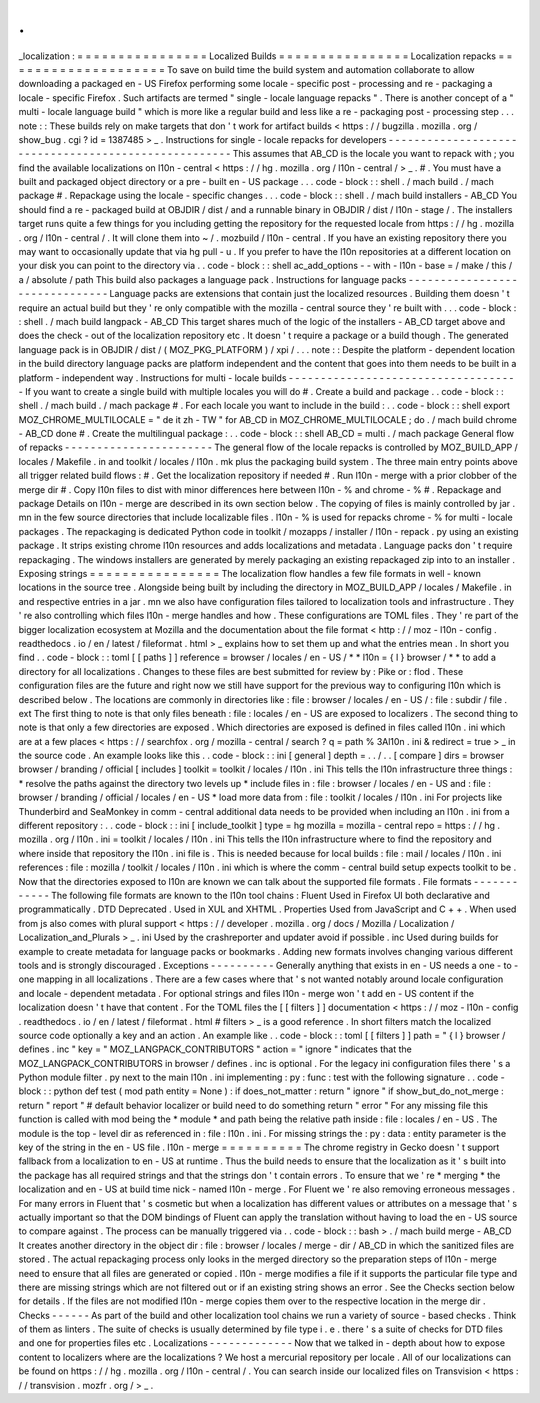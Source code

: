 .
.
_localization
:
=
=
=
=
=
=
=
=
=
=
=
=
=
=
=
=
Localized
Builds
=
=
=
=
=
=
=
=
=
=
=
=
=
=
=
=
Localization
repacks
=
=
=
=
=
=
=
=
=
=
=
=
=
=
=
=
=
=
=
=
To
save
on
build
time
the
build
system
and
automation
collaborate
to
allow
downloading
a
packaged
en
-
US
Firefox
performing
some
locale
-
specific
post
-
processing
and
re
-
packaging
a
locale
-
specific
Firefox
.
Such
artifacts
are
termed
"
single
-
locale
language
repacks
"
.
There
is
another
concept
of
a
"
multi
-
locale
language
build
"
which
is
more
like
a
regular
build
and
less
like
a
re
-
packaging
post
-
processing
step
.
.
.
note
:
:
These
builds
rely
on
make
targets
that
don
'
t
work
for
artifact
builds
<
https
:
/
/
bugzilla
.
mozilla
.
org
/
show_bug
.
cgi
?
id
=
1387485
>
_
.
Instructions
for
single
-
locale
repacks
for
developers
-
-
-
-
-
-
-
-
-
-
-
-
-
-
-
-
-
-
-
-
-
-
-
-
-
-
-
-
-
-
-
-
-
-
-
-
-
-
-
-
-
-
-
-
-
-
-
-
-
-
-
-
-
This
assumes
that
AB_CD
is
the
locale
you
want
to
repack
with
;
you
find
the
available
localizations
on
l10n
-
central
<
https
:
/
/
hg
.
mozilla
.
org
/
l10n
-
central
/
>
_
.
#
.
You
must
have
a
built
and
packaged
object
directory
or
a
pre
-
built
en
-
US
package
.
.
.
code
-
block
:
:
shell
.
/
mach
build
.
/
mach
package
#
.
Repackage
using
the
locale
-
specific
changes
.
.
.
code
-
block
:
:
shell
.
/
mach
build
installers
-
AB_CD
You
should
find
a
re
-
packaged
build
at
OBJDIR
/
dist
/
and
a
runnable
binary
in
OBJDIR
/
dist
/
l10n
-
stage
/
.
The
installers
target
runs
quite
a
few
things
for
you
including
getting
the
repository
for
the
requested
locale
from
https
:
/
/
hg
.
mozilla
.
org
/
l10n
-
central
/
.
It
will
clone
them
into
~
/
.
mozbuild
/
l10n
-
central
.
If
you
have
an
existing
repository
there
you
may
want
to
occasionally
update
that
via
hg
pull
-
u
.
If
you
prefer
to
have
the
l10n
repositories
at
a
different
location
on
your
disk
you
can
point
to
the
directory
via
.
.
code
-
block
:
:
shell
ac_add_options
-
-
with
-
l10n
-
base
=
/
make
/
this
/
a
/
absolute
/
path
This
build
also
packages
a
language
pack
.
Instructions
for
language
packs
-
-
-
-
-
-
-
-
-
-
-
-
-
-
-
-
-
-
-
-
-
-
-
-
-
-
-
-
-
-
-
Language
packs
are
extensions
that
contain
just
the
localized
resources
.
Building
them
doesn
'
t
require
an
actual
build
but
they
'
re
only
compatible
with
the
mozilla
-
central
source
they
'
re
built
with
.
.
.
code
-
block
:
:
shell
.
/
mach
build
langpack
-
AB_CD
This
target
shares
much
of
the
logic
of
the
installers
-
AB_CD
target
above
and
does
the
check
-
out
of
the
localization
repository
etc
.
It
doesn
'
t
require
a
package
or
a
build
though
.
The
generated
language
pack
is
in
OBJDIR
/
dist
/
(
MOZ_PKG_PLATFORM
)
/
xpi
/
.
.
.
note
:
:
Despite
the
platform
-
dependent
location
in
the
build
directory
language
packs
are
platform
independent
and
the
content
that
goes
into
them
needs
to
be
built
in
a
platform
-
independent
way
.
Instructions
for
multi
-
locale
builds
-
-
-
-
-
-
-
-
-
-
-
-
-
-
-
-
-
-
-
-
-
-
-
-
-
-
-
-
-
-
-
-
-
-
-
-
If
you
want
to
create
a
single
build
with
multiple
locales
you
will
do
#
.
Create
a
build
and
package
.
.
code
-
block
:
:
shell
.
/
mach
build
.
/
mach
package
#
.
For
each
locale
you
want
to
include
in
the
build
:
.
.
code
-
block
:
:
shell
export
MOZ_CHROME_MULTILOCALE
=
"
de
it
zh
-
TW
"
for
AB_CD
in
MOZ_CHROME_MULTILOCALE
;
do
.
/
mach
build
chrome
-
AB_CD
done
#
.
Create
the
multilingual
package
:
.
.
code
-
block
:
:
shell
AB_CD
=
multi
.
/
mach
package
General
flow
of
repacks
-
-
-
-
-
-
-
-
-
-
-
-
-
-
-
-
-
-
-
-
-
-
-
The
general
flow
of
the
locale
repacks
is
controlled
by
MOZ_BUILD_APP
/
locales
/
Makefile
.
in
and
toolkit
/
locales
/
l10n
.
mk
plus
the
packaging
build
system
.
The
three
main
entry
points
above
all
trigger
related
build
flows
:
#
.
Get
the
localization
repository
if
needed
#
.
Run
l10n
-
merge
with
a
prior
clobber
of
the
merge
dir
#
.
Copy
l10n
files
to
dist
with
minor
differences
here
between
l10n
-
%
and
chrome
-
%
#
.
Repackage
and
package
Details
on
l10n
-
merge
are
described
in
its
own
section
below
.
The
copying
of
files
is
mainly
controlled
by
jar
.
mn
in
the
few
source
directories
that
include
localizable
files
.
l10n
-
%
is
used
for
repacks
chrome
-
%
for
multi
-
locale
packages
.
The
repackaging
is
dedicated
Python
code
in
toolkit
/
mozapps
/
installer
/
l10n
-
repack
.
py
using
an
existing
package
.
It
strips
existing
chrome
l10n
resources
and
adds
localizations
and
metadata
.
Language
packs
don
'
t
require
repackaging
.
The
windows
installers
are
generated
by
merely
packaging
an
existing
repackaged
zip
into
to
an
installer
.
Exposing
strings
=
=
=
=
=
=
=
=
=
=
=
=
=
=
=
=
The
localization
flow
handles
a
few
file
formats
in
well
-
known
locations
in
the
source
tree
.
Alongside
being
built
by
including
the
directory
in
MOZ_BUILD_APP
/
locales
/
Makefile
.
in
and
respective
entries
in
a
jar
.
mn
we
also
have
configuration
files
tailored
to
localization
tools
and
infrastructure
.
They
'
re
also
controlling
which
files
l10n
-
merge
handles
and
how
.
These
configurations
are
TOML
files
.
They
'
re
part
of
the
bigger
localization
ecosystem
at
Mozilla
and
the
documentation
about
the
file
format
<
http
:
/
/
moz
-
l10n
-
config
.
readthedocs
.
io
/
en
/
latest
/
fileformat
.
html
>
_
explains
how
to
set
them
up
and
what
the
entries
mean
.
In
short
you
find
.
.
code
-
block
:
:
toml
[
[
paths
]
]
reference
=
browser
/
locales
/
en
-
US
/
*
*
l10n
=
{
l
}
browser
/
*
*
to
add
a
directory
for
all
localizations
.
Changes
to
these
files
are
best
submitted
for
review
by
:
Pike
or
:
flod
.
These
configuration
files
are
the
future
and
right
now
we
still
have
support
for
the
previous
way
to
configuring
l10n
which
is
described
below
.
The
locations
are
commonly
in
directories
like
:
file
:
browser
/
\
locales
/
en
-
US
/
\
:
file
:
subdir
/
file
.
ext
The
first
thing
to
note
is
that
only
files
beneath
:
file
:
locales
/
en
-
US
are
exposed
to
localizers
.
The
second
thing
to
note
is
that
only
a
few
directories
are
exposed
.
Which
directories
are
exposed
is
defined
in
files
called
l10n
.
ini
which
are
at
a
few
places
<
https
:
/
/
searchfox
.
org
/
mozilla
-
central
/
search
?
q
=
path
%
3Al10n
.
ini
&
redirect
=
true
>
_
in
the
source
code
.
An
example
looks
like
this
.
.
code
-
block
:
:
ini
[
general
]
depth
=
.
.
/
.
.
[
compare
]
dirs
=
browser
browser
/
branding
/
official
[
includes
]
toolkit
=
toolkit
/
locales
/
l10n
.
ini
This
tells
the
l10n
infrastructure
three
things
:
*
resolve
the
paths
against
the
directory
two
levels
up
*
include
files
in
:
file
:
browser
/
locales
/
en
-
US
and
:
file
:
browser
/
branding
/
official
/
locales
/
en
-
US
*
load
more
data
from
:
file
:
toolkit
/
locales
/
l10n
.
ini
For
projects
like
Thunderbird
and
SeaMonkey
in
comm
-
central
additional
data
needs
to
be
provided
when
including
an
l10n
.
ini
from
a
different
repository
:
.
.
code
-
block
:
:
ini
[
include_toolkit
]
type
=
hg
mozilla
=
mozilla
-
central
repo
=
https
:
/
/
hg
.
mozilla
.
org
/
l10n
.
ini
=
toolkit
/
locales
/
l10n
.
ini
This
tells
the
l10n
infrastructure
where
to
find
the
repository
and
where
inside
that
repository
the
l10n
.
ini
file
is
.
This
is
needed
because
for
local
builds
:
file
:
mail
/
locales
/
l10n
.
ini
references
:
file
:
mozilla
/
toolkit
/
locales
/
l10n
.
ini
which
is
where
the
comm
-
central
build
setup
expects
toolkit
to
be
.
Now
that
the
directories
exposed
to
l10n
are
known
we
can
talk
about
the
supported
file
formats
.
File
formats
-
-
-
-
-
-
-
-
-
-
-
-
The
following
file
formats
are
known
to
the
l10n
tool
chains
:
Fluent
Used
in
Firefox
UI
both
declarative
and
programmatically
.
DTD
Deprecated
.
Used
in
XUL
and
XHTML
.
Properties
Used
from
JavaScript
and
C
+
+
.
When
used
from
js
also
comes
with
plural
support
<
https
:
/
/
developer
.
mozilla
.
org
/
docs
/
Mozilla
/
Localization
/
Localization_and_Plurals
>
_
.
ini
Used
by
the
crashreporter
and
updater
avoid
if
possible
.
inc
Used
during
builds
for
example
to
create
metadata
for
language
packs
or
bookmarks
.
Adding
new
formats
involves
changing
various
different
tools
and
is
strongly
discouraged
.
Exceptions
-
-
-
-
-
-
-
-
-
-
Generally
anything
that
exists
in
en
-
US
needs
a
one
-
to
-
one
mapping
in
all
localizations
.
There
are
a
few
cases
where
that
'
s
not
wanted
notably
around
locale
configuration
and
locale
-
dependent
metadata
.
For
optional
strings
and
files
l10n
-
merge
won
'
t
add
en
-
US
content
if
the
localization
doesn
'
t
have
that
content
.
For
the
TOML
files
the
[
[
filters
]
]
documentation
<
https
:
/
/
moz
-
l10n
-
config
.
readthedocs
.
io
/
en
/
latest
/
fileformat
.
html
#
filters
>
_
is
a
good
reference
.
In
short
filters
match
the
localized
source
code
optionally
a
key
and
an
action
.
An
example
like
.
.
code
-
block
:
:
toml
[
[
filters
]
]
path
=
"
{
l
}
browser
/
defines
.
inc
"
key
=
"
MOZ_LANGPACK_CONTRIBUTORS
"
action
=
"
ignore
"
indicates
that
the
MOZ_LANGPACK_CONTRIBUTORS
in
browser
/
defines
.
inc
is
optional
.
For
the
legacy
ini
configuration
files
there
'
s
a
Python
module
filter
.
py
next
to
the
main
l10n
.
ini
implementing
:
py
:
func
:
test
with
the
following
signature
.
.
code
-
block
:
:
python
def
test
(
mod
path
entity
=
None
)
:
if
does_not_matter
:
return
"
ignore
"
if
show_but_do_not_merge
:
return
"
report
"
#
default
behavior
localizer
or
build
need
to
do
something
return
"
error
"
For
any
missing
file
this
function
is
called
with
mod
being
the
*
module
*
and
path
being
the
relative
path
inside
:
file
:
locales
/
en
-
US
.
The
module
is
the
top
-
level
dir
as
referenced
in
:
file
:
l10n
.
ini
.
For
missing
strings
the
:
py
:
data
:
entity
parameter
is
the
key
of
the
string
in
the
en
-
US
file
.
l10n
-
merge
=
=
=
=
=
=
=
=
=
=
The
chrome
registry
in
Gecko
doesn
'
t
support
fallback
from
a
localization
to
en
-
US
at
runtime
.
Thus
the
build
needs
to
ensure
that
the
localization
as
it
'
s
built
into
the
package
has
all
required
strings
and
that
the
strings
don
'
t
contain
errors
.
To
ensure
that
we
'
re
*
merging
*
the
localization
and
en
-
US
at
build
time
nick
-
named
l10n
-
merge
.
For
Fluent
we
'
re
also
removing
erroneous
messages
.
For
many
errors
in
Fluent
that
'
s
cosmetic
but
when
a
localization
has
different
values
or
attributes
on
a
message
that
'
s
actually
important
so
that
the
DOM
bindings
of
Fluent
can
apply
the
translation
without
having
to
load
the
en
-
US
source
to
compare
against
.
The
process
can
be
manually
triggered
via
.
.
code
-
block
:
:
bash
>
.
/
mach
build
merge
-
AB_CD
It
creates
another
directory
in
the
object
dir
:
file
:
browser
/
locales
/
merge
-
dir
/
AB_CD
in
which
the
sanitized
files
are
stored
.
The
actual
repackaging
process
only
looks
in
the
merged
directory
so
the
preparation
steps
of
l10n
-
merge
need
to
ensure
that
all
files
are
generated
or
copied
.
l10n
-
merge
modifies
a
file
if
it
supports
the
particular
file
type
and
there
are
missing
strings
which
are
not
filtered
out
or
if
an
existing
string
shows
an
error
.
See
the
Checks
section
below
for
details
.
If
the
files
are
not
modified
l10n
-
merge
copies
them
over
to
the
respective
location
in
the
merge
dir
.
Checks
-
-
-
-
-
-
As
part
of
the
build
and
other
localization
tool
chains
we
run
a
variety
of
source
-
based
checks
.
Think
of
them
as
linters
.
The
suite
of
checks
is
usually
determined
by
file
type
i
.
e
.
there
'
s
a
suite
of
checks
for
DTD
files
and
one
for
properties
files
etc
.
Localizations
-
-
-
-
-
-
-
-
-
-
-
-
-
Now
that
we
talked
in
-
depth
about
how
to
expose
content
to
localizers
where
are
the
localizations
?
We
host
a
mercurial
repository
per
locale
.
All
of
our
localizations
can
be
found
on
https
:
/
/
hg
.
mozilla
.
org
/
l10n
-
central
/
.
You
can
search
inside
our
localized
files
on
Transvision
<
https
:
/
/
transvision
.
mozfr
.
org
/
>
_
.
